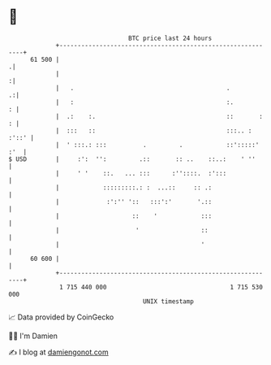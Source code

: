 * 👋

#+begin_example
                                    BTC price last 24 hours                    
                +------------------------------------------------------------+ 
         61 500 |                                                           .| 
                |                                                           :| 
                |   .                                          .           .:| 
                |   :                                          :.          : | 
                |  .:    :.                                    ::       :  : | 
                |  :::   ::                                    :::.. : :'::' | 
                |  ' :::.: :::          .         .            ::':::::' :'  | 
   $ USD        |     :':  '':         .::       :: ..    ::..:    ' ''      | 
                |     ' '    ::.   ... :::      :''::::.  :':::              | 
                |            :::::::::.: :  ...::     :: .:                  | 
                |             :':'' '::   :::':'       '.::                  | 
                |                    ::    '            :::                  | 
                |                     '                 ::                   | 
                |                                       '                    | 
         60 600 |                                                            | 
                +------------------------------------------------------------+ 
                 1 715 440 000                                  1 715 530 000  
                                        UNIX timestamp                         
#+end_example
📈 Data provided by CoinGecko

🧑‍💻 I'm Damien

✍️ I blog at [[https://www.damiengonot.com][damiengonot.com]]

